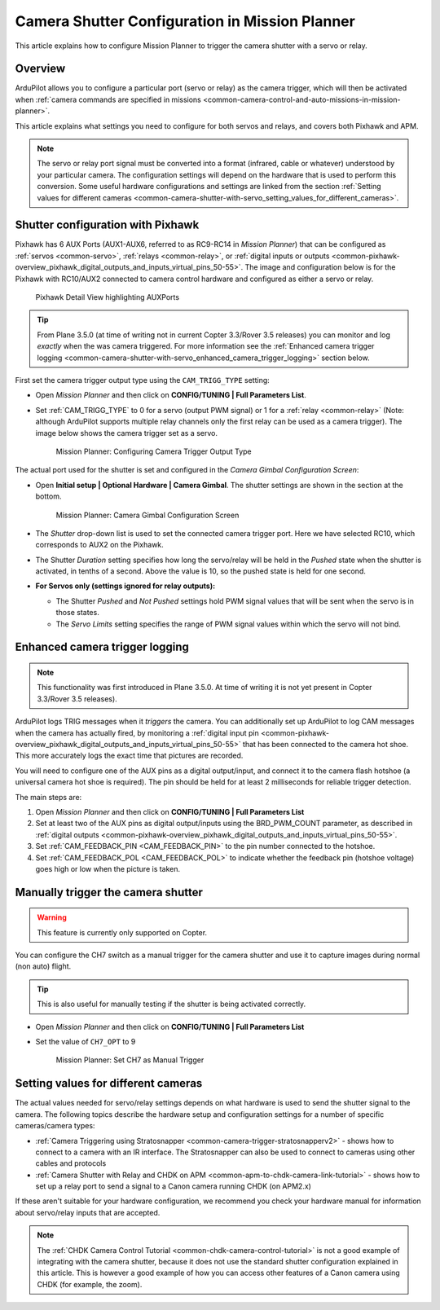 .. _common-camera-shutter-with-servo:

===============================================
Camera Shutter Configuration in Mission Planner
===============================================

This article explains how to configure Mission Planner to trigger the
camera shutter with a servo or relay.

Overview
========

ArduPilot allows you to configure a particular port (servo or relay) as
the camera trigger, which will then be activated when 
:ref:`camera commands are specified in missions <common-camera-control-and-auto-missions-in-mission-planner>`.

This article explains what settings you need to configure for both
servos and relays, and covers both Pixhawk and APM.

.. note::

   The servo or relay port signal must be converted into a format
   (infrared, cable or whatever) understood by your particular camera. The
   configuration settings will depend on the hardware that is used to
   perform this conversion. Some useful hardware configurations and
   settings are linked from the section 
   :ref:`Setting values for different cameras <common-camera-shutter-with-servo_setting_values_for_different_cameras>`. 

Shutter configuration with Pixhawk
==================================

Pixhawk has 6 AUX Ports (AUX1-AUX6, referred to as RC9-RC14 in *Mission
Planner*) that can be configured as :ref:`servos <common-servo>`,
:ref:`relays <common-relay>`, or 
:ref:`digital inputs or outputs <common-pixhawk-overview_pixhawk_digital_outputs_and_inputs_virtual_pins_50-55>`.
The image and configuration below is for the Pixhawk with RC10/AUX2
connected to camera control hardware and configured as either a servo or relay.

.. figure:: ../../../images/Pixhawkdetailview.jpg
   :target: ../_images/Pixhawkdetailview.jpg

   Pixhawk Detail View highlighting AUXPorts

.. tip::

   From Plane 3.5.0 (at time of writing not in current Copter
   3.3/Rover 3.5 releases) you can monitor and log *exactly* when the was
   camera triggered. For more information see the 
   :ref:`Enhanced camera trigger logging <common-camera-shutter-with-servo_enhanced_camera_trigger_logging>` 
   section below.

First set the camera trigger output type using the ``CAM_TRIGG_TYPE``
setting:

-  Open *Mission Planner* and then click on **CONFIG/TUNING \| Full
   Parameters List**.
-  Set :ref:`CAM_TRIGG_TYPE` to 0 for a servo (output PWM signal) or 1 for a 
   :ref:`relay <common-relay>` (Note: although ArduPilot supports
   multiple relay channels only the first relay can be used as a camera
   trigger). The image below shows the camera trigger set as a servo.

   .. figure:: ../../../images/cam_trigg_dist1.jpg
      :target: ../_images/cam_trigg_dist1.jpg

      Mission Planner: Configuring Camera Trigger Output Type

The actual port used for the shutter is set and configured in the
*Camera Gimbal Configuration Screen*:

-  Open **Initial setup \| Optional Hardware \| Camera Gimbal**. The
   shutter settings are shown in the section at the bottom.

   .. figure:: ../../../images/missionplannercameragimbalscreen.jpg
      :target: ../_images/missionplannercameragimbalscreen.jpg

      Mission Planner: Camera Gimbal Configuration Screen

-  The *Shutter* drop-down list is used to set the connected camera
   trigger port. Here we have selected RC10, which corresponds to AUX2
   on the Pixhawk.
-  The Shutter *Duration* setting specifies how long the servo/relay
   will be held in the *Pushed* state when the shutter is activated, in
   tenths of a second. Above the value is 10, so the pushed state is
   held for one second.
-  **For Servos only (settings ignored for relay outputs):**

   -  The Shutter *Pushed* and *Not Pushed* settings hold PWM signal
      values that will be sent when the servo is in those states.
   -  The *Servo Limits* setting specifies the range of PWM signal
      values within which the servo will not bind.

      
.. _common-camera-shutter-with-servo_enhanced_camera_trigger_logging:

Enhanced camera trigger logging
===============================

.. note::

   This functionality was first introduced in Plane 3.5.0. At time of
   writing it is not yet present in Copter 3.3/Rover 3.5 releases).

ArduPilot logs TRIG messages when it *triggers* the camera. You can
additionally set up ArduPilot to log CAM messages when the camera has
actually fired, by monitoring a 
:ref:`digital input pin <common-pixhawk-overview_pixhawk_digital_outputs_and_inputs_virtual_pins_50-55>`
that has been connected to the camera hot shoe. This more accurately
logs the exact time that pictures are recorded.

You will need to configure one of the AUX pins as a digital
output/input, and connect it to the camera flash hotshoe (a universal
camera hot shoe is required). The pin should be held for at least 2
milliseconds for reliable trigger detection.

The main steps are:

#. Open *Mission Planner* and then click on **CONFIG/TUNING \| Full
   Parameters List**
#. Set at least two of the AUX pins as digital output/inputs using the
   BRD_PWM_COUNT parameter, as described in 
   :ref:`digital outputs <common-pixhawk-overview_pixhawk_digital_outputs_and_inputs_virtual_pins_50-55>`.
#. Set :ref:`CAM_FEEDBACK_PIN <CAM_FEEDBACK_PIN>`
   to the pin number connected to the hotshoe.
#. Set :ref:`CAM_FEEDBACK_POL <CAM_FEEDBACK_POL>`
   to indicate whether the feedback pin (hotshoe voltage) goes high or
   low when the picture is taken.

Manually trigger the camera shutter
===================================

.. warning::

   This feature is currently only supported on Copter.

You can configure the CH7 switch as a manual trigger for the camera
shutter and use it to capture images during normal (non auto) flight.

.. tip::

   This is also useful for manually testing if the shutter is being
   activated correctly.

-  Open *Mission Planner* and then click on **CONFIG/TUNING \| Full
   Parameters List**
-  Set the value of ``CH7_OPT`` to 9

   .. figure:: ../../../images/cam_trigg_dist1.jpg
      :target: ../_images/cam_trigg_dist1.jpg

      Mission Planner: Set CH7 as Manual Trigger


.. _common-camera-shutter-with-servo_setting_values_for_different_cameras:

Setting values for different cameras
====================================

The actual values needed for servo/relay settings depends on what
hardware is used to send the shutter signal to the camera. The following
topics describe the hardware setup and configuration settings for a
number of specific cameras/camera types:

-  :ref:`Camera Triggering using Stratosnapper <common-camera-trigger-stratosnapperv2>` -
   shows how to connect to a camera with an IR interface. The
   Stratosnapper can also be used to connect to cameras using other
   cables and protocols
-  :ref:`Camera Shutter with Relay and CHDK on APM <common-apm-to-chdk-camera-link-tutorial>` - shows how to set
   up a relay port to send a signal to a Canon camera running CHDK (on
   APM2.x)

If these aren't suitable for your hardware configuration, we recommend
you check your hardware manual for information about servo/relay inputs
that are accepted.

.. note::

   The :ref:`CHDK Camera Control Tutorial <common-chdk-camera-control-tutorial>` is not a good
   example of integrating with the camera shutter, because it does not use
   the standard shutter configuration explained in this article. This is
   however a good example of how you can access other features of a Canon
   camera using CHDK (for example, the zoom).
